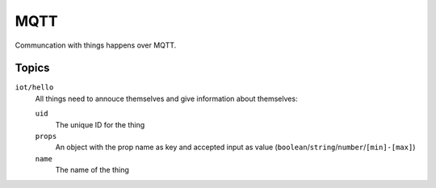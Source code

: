 ====
MQTT
====

Communcation with things happens over MQTT. 

Topics
======

``iot/hello``
    All things need to annouce themselves and give information about themselves:

    ``uid`` 
        The unique ID for the thing 
    ``props`` 
        An object with the prop name as key and accepted input as value (``boolean``/``string``/``number``/``[min]-[max]``)
    ``name`` 
        The name of the thing 
